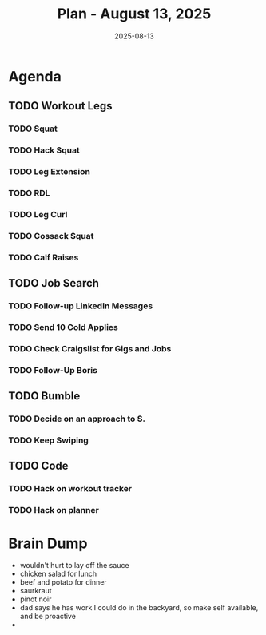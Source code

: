 #+DATE: 2025-08-13
#+TITLE: Plan - August 13, 2025
#+SUMMARY: I'm getting a late start on the day, having slept in. I'm pretty tired from four consecutive days in the gym, but I have two to go. *Legs* today. Before that, I will *look for work* online, and actively communicate to S. my goodwill. In what downtime I find, I may write some of the workout tracker and planner programs. Finally, I will ensure that I get proper nutrition, avoid wasting time on social media and television, and socialize -- even if its just for 15 minutes in the sauna.

#+ATTR_HTML: :class agenda
* Agenda

** TODO Workout Legs

*** TODO Squat

*** TODO Hack Squat

*** TODO Leg Extension

*** TODO RDL

*** TODO Leg Curl

*** TODO Cossack Squat

*** TODO Calf Raises

** TODO Job Search

*** TODO Follow-up LinkedIn Messages

*** TODO Send 10 Cold Applies

*** TODO Check Craigslist for Gigs and Jobs

*** TODO Follow-Up Boris

** TODO Bumble

*** TODO Decide on an approach to S.

*** TODO Keep Swiping

** TODO Code

*** TODO Hack on workout tracker

*** TODO Hack on planner

* Brain Dump

- wouldn't hurt to lay off the sauce
- chicken salad for lunch
- beef and potato for dinner
- saurkraut
- pinot noir
- dad says he has work I could do in the backyard, so make self available, and be proactive
- 
